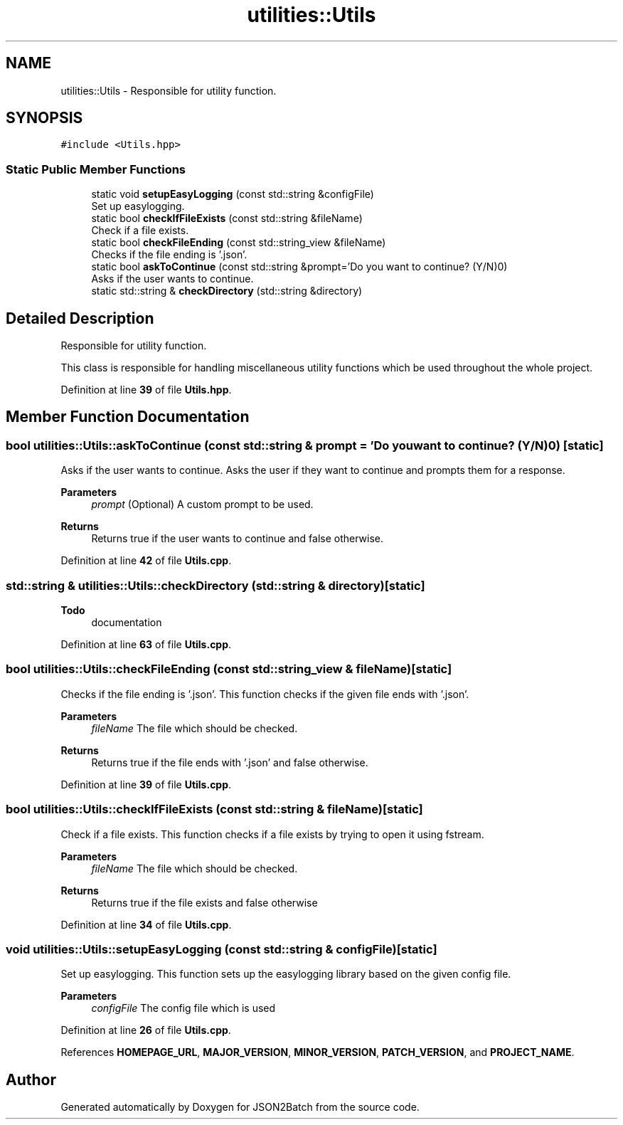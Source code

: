 .TH "utilities::Utils" 3 "Thu Apr 25 2024 12:27:29" "Version 0.2.1" "JSON2Batch" \" -*- nroff -*-
.ad l
.nh
.SH NAME
utilities::Utils \- Responsible for utility function\&.  

.SH SYNOPSIS
.br
.PP
.PP
\fC#include <Utils\&.hpp>\fP
.SS "Static Public Member Functions"

.in +1c
.ti -1c
.RI "static void \fBsetupEasyLogging\fP (const std::string &configFile)"
.br
.RI "Set up easylogging\&. "
.ti -1c
.RI "static bool \fBcheckIfFileExists\fP (const std::string &fileName)"
.br
.RI "Check if a file exists\&. "
.ti -1c
.RI "static bool \fBcheckFileEnding\fP (const std::string_view &fileName)"
.br
.RI "Checks if the file ending is '\&.json'\&. "
.ti -1c
.RI "static bool \fBaskToContinue\fP (const std::string &prompt='Do you want to continue? (Y/N)\\n')"
.br
.RI "Asks if the user wants to continue\&. "
.ti -1c
.RI "static std::string & \fBcheckDirectory\fP (std::string &directory)"
.br
.in -1c
.SH "Detailed Description"
.PP 
Responsible for utility function\&. 

This class is responsible for handling miscellaneous utility functions which be used throughout the whole project\&. 
.PP
Definition at line \fB39\fP of file \fBUtils\&.hpp\fP\&.
.SH "Member Function Documentation"
.PP 
.SS "bool utilities::Utils::askToContinue (const std::string & prompt = \fC'Do you want to continue? (Y/N)\\n'\fP)\fC [static]\fP"

.PP
Asks if the user wants to continue\&. Asks the user if they want to continue and prompts them for a response\&. 
.PP
\fBParameters\fP
.RS 4
\fIprompt\fP (Optional) A custom prompt to be used\&. 
.RE
.PP
\fBReturns\fP
.RS 4
Returns true if the user wants to continue and false otherwise\&. 
.RE
.PP

.PP
Definition at line \fB42\fP of file \fBUtils\&.cpp\fP\&.
.SS "std::string & utilities::Utils::checkDirectory (std::string & directory)\fC [static]\fP"

.PP
\fBTodo\fP
.RS 4
documentation 
.RE
.PP

.PP
Definition at line \fB63\fP of file \fBUtils\&.cpp\fP\&.
.SS "bool utilities::Utils::checkFileEnding (const std::string_view & fileName)\fC [static]\fP"

.PP
Checks if the file ending is '\&.json'\&. This function checks if the given file ends with '\&.json'\&. 
.PP
\fBParameters\fP
.RS 4
\fIfileName\fP The file which should be checked\&. 
.RE
.PP
\fBReturns\fP
.RS 4
Returns true if the file ends with '\&.json' and false otherwise\&. 
.RE
.PP

.PP
Definition at line \fB39\fP of file \fBUtils\&.cpp\fP\&.
.SS "bool utilities::Utils::checkIfFileExists (const std::string & fileName)\fC [static]\fP"

.PP
Check if a file exists\&. This function checks if a file exists by trying to open it using fstream\&. 
.PP
\fBParameters\fP
.RS 4
\fIfileName\fP The file which should be checked\&. 
.RE
.PP
\fBReturns\fP
.RS 4
Returns true if the file exists and false otherwise 
.RE
.PP

.PP
Definition at line \fB34\fP of file \fBUtils\&.cpp\fP\&.
.SS "void utilities::Utils::setupEasyLogging (const std::string & configFile)\fC [static]\fP"

.PP
Set up easylogging\&. This function sets up the easylogging library based on the given config file\&. 
.PP
\fBParameters\fP
.RS 4
\fIconfigFile\fP The config file which is used 
.RE
.PP

.PP
Definition at line \fB26\fP of file \fBUtils\&.cpp\fP\&.
.PP
References \fBHOMEPAGE_URL\fP, \fBMAJOR_VERSION\fP, \fBMINOR_VERSION\fP, \fBPATCH_VERSION\fP, and \fBPROJECT_NAME\fP\&.

.SH "Author"
.PP 
Generated automatically by Doxygen for JSON2Batch from the source code\&.
